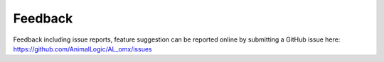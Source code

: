 Feedback 
=================

Feedback including issue reports, feature suggestion can be reported online by submitting a GitHub issue here: https://github.com/AnimalLogic/AL_omx/issues